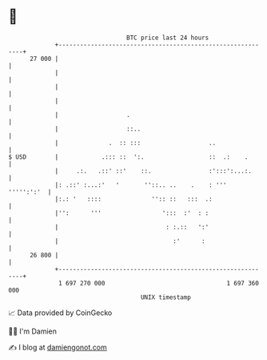* 👋

#+begin_example
                                    BTC price last 24 hours                    
                +------------------------------------------------------------+ 
         27 000 |                                                            | 
                |                                                            | 
                |                                                            | 
                |                                                            | 
                |                   .                                        | 
                |                   ::..                                     | 
                |              .  :: :::                   ..                | 
   $ USD        |            .::: ::  ':.                  ::  .:    .       | 
                |     .:.   .::' ::'    ::.                :':::':...:.      | 
                |: .::' :...:'   '       ''::.. ..    .    : '''  ''''':':'  | 
                |:.: '   ::::              '':: ::   :::  .:                 | 
                |'':      '''                 ':::  :'  : :                  | 
                |                              : :.::   ':'                  | 
                |                                :'      :                   | 
         26 800 |                                                            | 
                +------------------------------------------------------------+ 
                 1 697 270 000                                  1 697 360 000  
                                        UNIX timestamp                         
#+end_example
📈 Data provided by CoinGecko

🧑‍💻 I'm Damien

✍️ I blog at [[https://www.damiengonot.com][damiengonot.com]]
